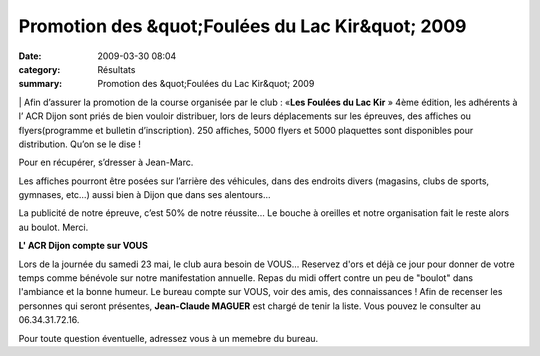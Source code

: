 Promotion des &quot;Foulées du Lac Kir&quot; 2009
=================================================

:date: 2009-03-30 08:04
:category: Résultats
:summary: Promotion des &quot;Foulées du Lac Kir&quot; 2009

|httpidataover-blogcom0120862-foul-es-du-lac-kir.jpg| | Afin d’assurer la promotion de la course organisée par le club : «**Les Foulées du Lac Kir** » 4ème  édition, les adhérents à l’ ACR Dijon sont priés de bien vouloir distribuer, lors de leurs déplacements sur les épreuves, des affiches ou flyers(programme et bulletin d’inscription). 
250 affiches, 5000 flyers et 5000 plaquettes sont disponibles pour distribution. Qu’on se le dise !


Pour en récupérer, s’dresser à Jean-Marc.


Les affiches pourront être posées sur l’arrière des véhicules, dans des endroits divers (magasins, clubs de sports, gymnases, etc…) aussi bien à Dijon que dans ses alentours…


La publicité de notre épreuve, c’est 50% de notre réussite… Le bouche à oreilles et notre organisation fait le reste alors au boulot. Merci.



**L' ACR Dijon compte sur VOUS**



Lors de la journée du samedi 23 mai, le club aura besoin de VOUS...
Reservez d'ors et déjà ce jour pour donner de votre temps comme bénévole sur notre manifestation annuelle. Repas du midi offert contre un peu de "boulot" dans l'ambiance et la bonne humeur.
Le bureau compte sur VOUS, voir des amis, des connaissances !
Afin de recenser les personnes qui seront présentes, **Jean-Claude MAGUER**  est chargé de tenir la liste. Vous pouvez le consulter au 06.34.31.72.16.

Pour toute question éventuelle, adressez vous à un memebre du bureau.

.. |httpidataover-blogcom0120862-foul-es-du-lac-kir.jpg| image:: http://assets.acr-dijon.org/old/httpidataover-blogcom0120862-foul-es-du-lac-kir.jpg
